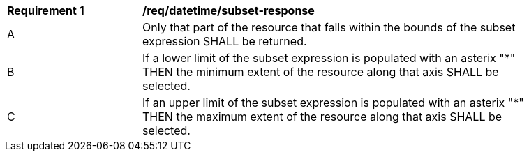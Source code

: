 [[req_datetime_subset-response]]
[width="90%",cols="2,6a"]
|===
^|*Requirement {counter:req-id}* |*/req/datetime/subset-response*
^|A |Only that part of the resource that falls within the bounds of the subset expression SHALL be returned.
^|B |If a lower limit of the subset expression is populated with an asterix "*" THEN the minimum extent of the resource along that axis SHALL be selected.
^|C |If an upper limit of the subset expression is populated with an asterix "*" THEN the maximum extent of the resource along that axis SHALL be selected.
|===
